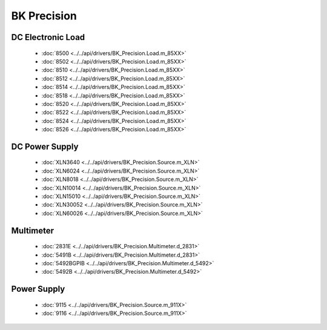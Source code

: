 BK Precision
============

DC Electronic Load
------------------

  * :doc:`8500 <../../api/drivers/BK_Precision.Load.m_85XX>`
  * :doc:`8502 <../../api/drivers/BK_Precision.Load.m_85XX>`
  * :doc:`8510 <../../api/drivers/BK_Precision.Load.m_85XX>`
  * :doc:`8512 <../../api/drivers/BK_Precision.Load.m_85XX>`
  * :doc:`8514 <../../api/drivers/BK_Precision.Load.m_85XX>`
  * :doc:`8518 <../../api/drivers/BK_Precision.Load.m_85XX>`
  * :doc:`8520 <../../api/drivers/BK_Precision.Load.m_85XX>`
  * :doc:`8522 <../../api/drivers/BK_Precision.Load.m_85XX>`
  * :doc:`8524 <../../api/drivers/BK_Precision.Load.m_85XX>`
  * :doc:`8526 <../../api/drivers/BK_Precision.Load.m_85XX>`

DC Power Supply
---------------

  * :doc:`XLN3640 <../../api/drivers/BK_Precision.Source.m_XLN>`
  * :doc:`XLN6024 <../../api/drivers/BK_Precision.Source.m_XLN>`
  * :doc:`XLN8018 <../../api/drivers/BK_Precision.Source.m_XLN>`
  * :doc:`XLN10014 <../../api/drivers/BK_Precision.Source.m_XLN>`
  * :doc:`XLN15010 <../../api/drivers/BK_Precision.Source.m_XLN>`
  * :doc:`XLN30052 <../../api/drivers/BK_Precision.Source.m_XLN>`
  * :doc:`XLN60026 <../../api/drivers/BK_Precision.Source.m_XLN>`

Multimeter
----------

  * :doc:`2831E <../../api/drivers/BK_Precision.Multimeter.d_2831>`
  * :doc:`5491B <../../api/drivers/BK_Precision.Multimeter.d_2831>`

  * :doc:`5492BGPIB <../../api/drivers/BK_Precision.Multimeter.d_5492>`
  * :doc:`5492B <../../api/drivers/BK_Precision.Multimeter.d_5492>`

Power Supply
------------

  * :doc:`9115 <../../api/drivers/BK_Precision.Source.m_911X>`
  * :doc:`9116 <../../api/drivers/BK_Precision.Source.m_911X>`

